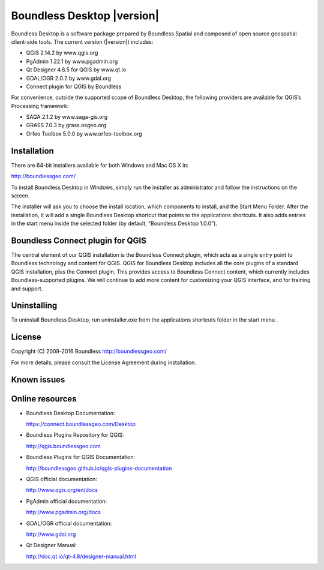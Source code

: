 Boundless Desktop |version|
===========================

Boundless Desktop is a software package prepared by Boundless Spatial and composed of open source geospatial client-side tools. The current version (|version|) includes:

* QGIS 2.14.2 by www.qgis.org
* PgAdmin 1.22.1 by www.pgadmin.org
* Qt Designer 4.8.5 for QGIS by www.qt.io
* GDAL/OGR 2.0.2 by www.gdal.org
* Connect plugin for QGIS by Boundless

For convenience, outside the supported scope of Boundless Desktop, the following providers are available for QGIS’s Processing framework:

* SAGA 2.1.2 by www.saga-gis.org
* GRASS 7.0.3 by grass.osgeo.org
* Orfeo Toolbox 5.0.0 by www.orfeo-toolbox.org

Installation
------------

There are 64-bit installers available for both Windows and Mac OS X in: 

http://boundlessgeo.com/

To install Boundless Desktop in Windows, simply run the installer as administrator and follow the instructions on the screen.

The installer will ask you to choose the install location, which components to install, and the Start Menu Folder. After the installation, it will add a single Boundless Desktop shortcut that points to the applications shortcuts. It also adds entries in the start menu inside the selected folder (by default, “Boundless Desktop 1.0.0”).

Boundless Connect plugin for QGIS
---------------------------------

The central element of our QGIS installation is the Boundless Connect plugin, which acts as a single entry point to Boundless technology and content for QGIS. QGIS for Boundless Desktop includes all the core plugins of a standard QGIS installation, plus the Connect plugin. This provides access to Boundless Connect content, which currently includes Boundless-supported plugins. We will continue to add more content for customizing your QGIS interface, and for training and support.

Uninstalling
------------

To uninstall Boundless Desktop, run uninstaller.exe from the applications shortcuts folder in the start menu .

License
-------

Copyright (C) 2009-2016 Boundless
http://boundlessgeo.com/

For more details, please consult the License Agreement during installation.

Known issues
------------

Online resources
----------------

* Boundless Desktop Documentation:

  https://connect.boundlessgeo.com/Desktop

* Boundless Plugins Repository for QGIS:

  http://qgis.boundlessgeo.com

* Boundless Plugins for QGIS Documentation:

  http://boundlessgeo.github.io/qgis-plugins-documentation

* QGIS official documentation:

  http://www.qgis.org/en/docs

* PgAdmin official documentation:

  http://www.pgadmin.org/docs

* GDAL/OGR official documentation:

  http://www.gdal.org

* Qt Designer Manual:

  http://doc.qt.io/qt-4.8/designer-manual.html
